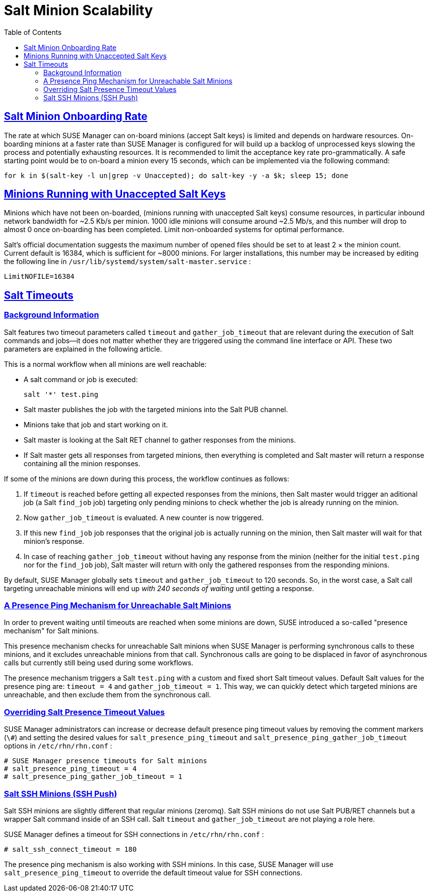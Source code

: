 [[bp.chap.salt.minion.scaleability]]
= Salt Minion Scalability
ifdef::env-github,backend-html5[]
//Admonitions
:tip-caption: :bulb:
:note-caption: :information_source:
:important-caption: :heavy_exclamation_mark:
:caution-caption: :fire:
:warning-caption: :warning:
:linkattrs:
// SUSE ENTITIES FOR GITHUB
// System Architecture
:zseries: z Systems
:ppc: POWER
:ppc64le: ppc64le
:ipf : Itanium
:x86: x86
:x86_64: x86_64
// Rhel Entities
:rhel: Red Hat Enterprise Linux
:rhnminrelease6: Red Hat Enterprise Linux Server 6
:rhnminrelease7: Red Hat Enterprise Linux Server 7
// SUSE Manager Entities
:susemgr: SUSE Manager
:susemgrproxy: SUSE Manager Proxy
:productnumber: 3.2
:saltversion: 2018.3.0
:webui: WebUI
// SUSE Product Entities
:sles-version: 12
:sp-version: SP3
:jeos: JeOS
:scc: SUSE Customer Center
:sls: SUSE Linux Enterprise Server
:sle: SUSE Linux Enterprise
:slsa: SLES
:suse: SUSE
:ay: AutoYaST
endif::[]
// Asciidoctor Front Matter
:doctype: book
:sectlinks:
:toc: left
:icons: font
:experimental:
:sourcedir: .
:imagesdir: images

== Salt Minion Onboarding Rate


The rate at which SUSE Manager can on-board minions (accept Salt keys) is limited and depends on hardware resources.
On-boarding minions at a faster rate than SUSE Manager is configured for will build up a backlog of unprocessed keys slowing the process and potentially exhausting resources.
It is recommended to limit the acceptance key rate pro-grammatically.
A safe starting point would be to on-board a minion every 15 seconds, which can be implemented via the following command:

----
for k in $(salt-key -l un|grep -v Unaccepted); do salt-key -y -a $k; sleep 15; done
----

[[bp.chap.salt.minion.scaleability.unaccepted]]
== Minions Running with Unaccepted Salt Keys


Minions which have not been on-boarded, (minions running with unaccepted Salt keys) consume resources, in particular inbound network bandwidth for ~2.5 Kb/s per minion.
1000 idle minions will consume around ~2.5 Mb/s, and this number will drop to almost 0 once on-boarding has been completed.
Limit non-onboarded systems for optimal performance. 

Salt's official documentation suggests the maximum number of opened files should be set to at least 2 × the minion count.
Current default is 16384, which is sufficient for ~8000 minions.
For larger installations, this number may be increased by editing the following line in [path]``/usr/lib/systemd/system/salt-master.service``
: 

----
LimitNOFILE=16384
----

[[bp.chap.salt.minion.scaleability.timeouts]]
== Salt Timeouts

=== Background Information


Salt features two timeout parameters called `timeout` and `gather_job_timeout` that are relevant during the execution of Salt commands and jobs--it does not matter whether they are triggered using the command line interface or API.
These two parameters are explained in the following article. 

This is a normal workflow when all minions are well reachable: 

* A salt command or job is executed: 
+

----
salt '*' test.ping
----
* Salt master publishes the job with the targeted minions into the Salt PUB channel. 
* Minions take that job and start working on it. 
* Salt master is looking at the Salt RET channel to gather responses from the minions. 
* If Salt master gets all responses from targeted minions, then everything is completed and Salt master will return a response containing all the minion responses. 


If some of the minions are down during this process, the workflow continues as follows: 

. If `timeout` is reached before getting all expected responses from the minions, then Salt master would trigger an aditional job (a Salt [command]``find_job`` job) targeting only pending minions to check whether the job is already running on the minion. 
. Now `gather_job_timeout` is evaluated. A new counter is now triggered. 
. If this new [command]``find_job`` job responses that the original job is actually running on the minion, then Salt master will wait for that minion's response. 
. In case of reaching `gather_job_timeout` without having any response from the minion (neither for the initial [command]``test.ping`` nor for the [command]``find_job`` job), Salt master will return with only the gathered responses from the responding minions. 


By default, {susemgr}
globally sets `timeout` and `gather_job_timeout` to 120 seconds.
So, in the worst case, a Salt call targeting unreachable minions will end up _with 240 seconds of waiting_ until getting a response. 

[[bp.chap.salt.minion.scaleability.timeouts.presence]]
=== A Presence Ping Mechanism for Unreachable Salt Minions


In order to prevent waiting until timeouts are reached when some minions are down, {suse}
introduced a so-called "presence mechanism" for Salt minions. 

This presence mechanism checks for unreachable Salt minions when {susemgr}
is performing synchronous calls to these minions, and it excludes unreachable minions from that call.
Synchronous calls are going to be displaced in favor of asynchronous calls but currently still being used during some workflows. 

The presence mechanism triggers a Salt [command]``test.ping`` with a custom and fixed short Salt timeout values.
Default Salt values for the presence ping are: `timeout
     = 4` and ``gather_job_timeout = 1``.
This way, we can quickly detect which targeted minions are unreachable, and then exclude them from the synchronous call. 

=== Overriding Salt Presence Timeout Values

{susemgr}
administrators can increase or decrease default presence ping timeout values by removing the comment markers (``\#``) and setting the desired values for `salt_presence_ping_timeout` and `salt_presence_ping_gather_job_timeout` options in [path]``/etc/rhn/rhn.conf``
: 

----
# SUSE Manager presence timeouts for Salt minions
# salt_presence_ping_timeout = 4
# salt_presence_ping_gather_job_timeout = 1
----

=== Salt SSH Minions (SSH Push)


Salt SSH minions are slightly different that regular minions (zeromq). Salt SSH minions do not use Salt PUB/RET channels but a wrapper Salt command inside of an SSH call.
Salt `timeout` and `gather_job_timeout` are not playing a role here. 

{susemgr}
defines a timeout for SSH connections in [path]``/etc/rhn/rhn.conf``
: 

----
# salt_ssh_connect_timeout = 180
----


The presence ping mechanism is also working with SSH minions.
In this case, {susemgr}
will use `salt_presence_ping_timeout` to override the default timeout value for SSH connections. 
